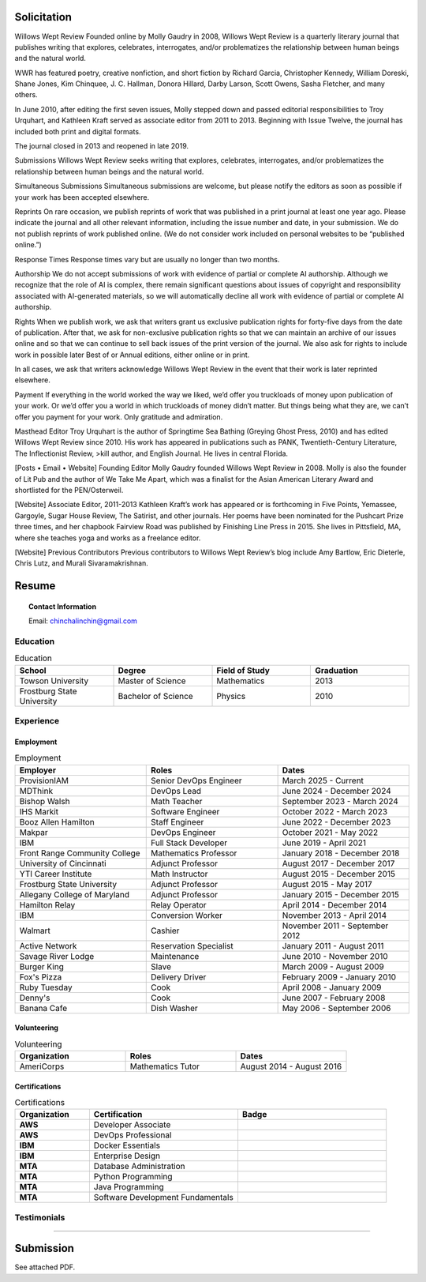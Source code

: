 
.. MODE: OVERRIDE (SUBMISSION PACKAGE)
..
.. This document contains a collection of poetry and my resume. This comment contains a solitication from a journal and some context surrounding the journal.  Use the context to create a taste profile of the journal. Then create a cover for the letter submission and any other additional material (biography, etc) the solitication requires for submission tailored to the taste profile.

============
Solicitation
============

Willows Wept Review
Founded online by Molly Gaudry in 2008, Willows Wept Review is a quarterly literary journal that publishes writing that explores, celebrates, interrogates, and/or problematizes the relationship between human beings and the natural world.

WWR has featured poetry, creative nonfiction, and short fiction by Richard Garcia, Christopher Kennedy, William Doreski, Shane Jones, Kim Chinquee, J. C. Hallman, Donora Hillard, Darby Larson, Scott Owens, Sasha Fletcher, and many others.

In June 2010, after editing the first seven issues, Molly stepped down and passed editorial responsibilities to Troy Urquhart, and Kathleen Kraft served as associate editor from 2011 to 2013. Beginning with Issue Twelve, the journal has included both print and digital formats.

The journal closed in 2013 and reopened in late 2019.

Submissions
Willows Wept Review seeks writing that explores, celebrates, interrogates, and/or problematizes the relationship between human beings and the natural world.

Simultaneous Submissions
Simultaneous submissions are welcome, but please notify the editors as soon as possible if your work has been accepted elsewhere.

Reprints
On rare occasion, we publish reprints of work that was published in a print journal at least one year ago. Please indicate the journal and all other relevant information, including the issue number and date, in your submission. We do not publish reprints of work published online. (We do not consider work included on personal websites to be “published online.”)

Response Times
Response times vary but are usually no longer than two months.

Authorship
We do not accept submissions of work with evidence of partial or complete AI authorship. Although we recognize that the role of AI is complex, there remain significant questions about issues of copyright and responsibility associated with AI-generated materials, so we will automatically decline all work with evidence of partial or complete AI authorship.

Rights
When we publish work, we ask that writers grant us exclusive publication rights for forty-five days from the date of publication. After that, we ask for non-exclusive publication rights so that we can maintain an archive of our issues online and so that we can continue to sell back issues of the print version of the journal. We also ask for rights to include work in possible later Best of or Annual editions, either online or in print.

In all cases, we ask that writers acknowledge Willows Wept Review in the event that their work is later reprinted elsewhere.

Payment
If everything in the world worked the way we liked, we’d offer you truckloads of money upon publication of your work. Or we’d offer you a world in which truckloads of money didn’t matter. But things being what they are, we can’t offer you payment for your work. Only gratitude and admiration.

Masthead
Editor
Troy Urquhart is the author of Springtime Sea Bathing (Greying Ghost Press, 2010) and has edited Willows Wept Review since 2010. His work has appeared in publications such as PANK, Twentieth-Century Literature, The Inflectionist Review, >kill author, and English Journal. He lives in central Florida.

[Posts • Email • Website]
Founding Editor
Molly Gaudry founded Willows Wept Review in 2008. Molly is also the founder of Lit Pub and the author of We Take Me Apart, which was a finalist for the Asian American Literary Award and shortlisted for the PEN/Osterweil.

[Website]
Associate Editor, 2011-2013
Kathleen Kraft’s work has appeared or is forthcoming in Five Points, Yemassee, Gargoyle, Sugar House Review, The Satirist, and other journals. Her poems have been nominated for the Pushcart Prize three times, and her chapbook Fairview Road was published by Finishing Line Press in 2015. She lives in Pittsfield, MA, where she teaches yoga and works as a freelance editor.

[Website]
Previous Contributors
Previous contributors to Willows Wept Review’s blog include Amy Bartlow, Eric Dieterle, Chris Lutz, and Murali Sivaramakrishnan.


.. _resume:

======
Resume
======

.. image:: ../_static/img/personal/fractal-me.jpg
    :alt: Fractal Me
    :align: center

.. topic:: Contact Information

  Email: chinchalinchin@gmail.com

.. _education:

Education
=========

.. list-table:: Education
  :widths: 15 15 15 15
  :header-rows: 1

  * - School
    - Degree
    - Field of Study
    - Graduation
  * - Towson University
    - Master of Science
    - Mathematics
    - 2013
  * - Frostburg State University
    - Bachelor of Science
    - Physics
    - 2010

.. _experience:

Experience
==========

.. _employment:

Employment
----------

.. list-table:: Employment
  :widths: 15 15 15
  :header-rows: 1

  * - Employer
    - Roles
    - Dates
  * - ProvisionIAM
    - Senior DevOps Engineer
    - March 2025 - Current
  * - MDThink
    - DevOps Lead
    - June 2024 - December 2024
  * - Bishop Walsh
    - Math Teacher
    - September 2023 - March 2024
  * - IHS Markit
    - Software Engineer
    - October 2022 - March 2023
  * - Booz Allen Hamilton
    - Staff Engineer
    - June 2022 - December 2023
  * - Makpar
    - DevOps Engineer
    - October 2021 - May 2022
  * - IBM
    - Full Stack Developer
    - June 2019 - April 2021
  * - Front Range Community College
    - Mathematics Professor
    - January 2018 - December 2018
  * - University of Cincinnati
    - Adjunct Professor
    - August 2017 - December 2017
  * - YTI Career Institute
    - Math Instructor
    - August 2015 - December 2015
  * - Frostburg State University
    - Adjunct Professor
    - August 2015 - May 2017
  * - Allegany College of Maryland
    - Adjunct Professor
    - January 2015 - December 2015
  * - Hamilton Relay
    - Relay Operator
    - April 2014 - December 2014
  * - IBM
    - Conversion Worker
    - November 2013 - April 2014
  * - Walmart
    - Cashier
    - November 2011 - September 2012
  * - Active Network
    - Reservation Specialist
    - January 2011 - August 2011
  * - Savage River Lodge
    - Maintenance
    - June 2010 - November 2010
  * - Burger King
    - Slave
    - March 2009 - August 2009
  * - Fox's Pizza
    - Delivery Driver
    - February 2009 - January 2010
  * - Ruby Tuesday
    - Cook
    - April 2008 - January 2009
  * - Denny's
    - Cook
    - June 2007 - February 2008
  * - Banana Cafe
    - Dish Washer
    - May 2006 - September 2006
    
.. _volunteering:

Volunteering
------------

.. list-table:: Volunteering
  :widths: 15 15 15
  :header-rows: 1

  * - Organization
    - Roles
    - Dates
  * - AmeriCorps
    - Mathematics Tutor
    - August 2014 - August 2016

.. _certifications:

Certifications
--------------

.. list-table:: Certifications
  :header-rows: 1
  :widths: 20 40 40
  :stub-columns: 1

  * - Organization
    - Certification
    - Badge
  * - AWS
    - Developer Associate
    - .. image:: ../_static/img/personal/resume/aws-certified-developer-associate.png
        :alt: AWS Developer Associate
        :height: 50px
        :align: center
  * - AWS
    - DevOps Professional
    - .. image:: ../_static/img/personal/resume/aws-certified-devops-engineer-professional.png
        :alt: AWS DevOps Professional
        :height: 50px
        :align: center
  * - IBM
    - Docker Essentials
    - .. image:: ../_static/img/personal/resume/ibm-docker-introduction.png
        :alt: IBM Docker Essentials
        :height: 50px
        :align: center
  * - IBM
    - Enterprise Design
    - .. image:: ../_static/img/personal/resume/ibm-enterprise-design.png
        :alt: IBM Enterprise Design
        :height: 50px
        :align: center
  * - MTA
    - Database Administration
    - .. image:: ../_static/img/personal/resume/mta-database-fundamentals-certified-2018.png
        :alt: MTA Database Fundamentals
        :height: 50px
        :align: center
  * - MTA
    - Python Programming
    - .. image:: ../_static/img/personal/resume/mta-introduction-to-programming-using-python-certified-2018.png
        :alt: MTA Python Programming
        :height: 50px
        :align: center
  * - MTA
    - Java Programming
    - .. image:: ../_static/img/personal/resume/mta-introduction-to-programming-using-java-certified-2018.png
        :alt: MTA Java Programming
        :height: 50px
        :align: center
  * - MTA
    - Software Development Fundamentals
    - .. image:: ../_static/img/personal/resume/mta-software-development-fundamentals-certified-2018.png
        :alt: MTA Software Development Fundamentals
        :height: 50px
        :align: center

.. _testimonials:

Testimonials
============

.. image:: ../_static/img/personal/resume/testimonial-math-201.jpg
  :alt: MATH 201, Calculus
  :align: center

----

.. image:: ../_static/img/personal/resume/testimonial-phys-215.jpg
  :alt: PHYS 215, Physics
  :align: center

==========
Submission
==========

.. SUBMISSION

See attached PDF.